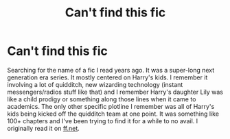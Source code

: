 #+TITLE: Can't find this fic

* Can't find this fic
:PROPERTIES:
:Author: thanksforthecatch
:Score: 3
:DateUnix: 1576560453.0
:DateShort: 2019-Dec-17
:FlairText: What's That Fic?
:END:
Searching for the name of a fic I read years ago. It was a super-long next generation era series. It mostly centered on Harry's kids. I remember it involving a lot of quidditch, new wizarding technology (instant messengers/radios stuff like that) and I remember Harry's daughter Lily was like a child prodigy or something along those lines when it came to academics. The only other specific plotline I remember was all of Harry's kids being kicked off the quidditch team at one point. It was something like 100+ chapters and I've been trying to find it for a while to no avail. I originally read it on [[https://ff.net][ff.net]].

